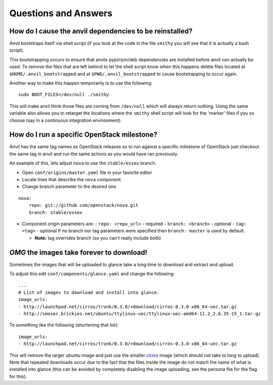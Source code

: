 .. _q-a:

=====================
Questions and Answers
=====================

How do I cause the anvil dependencies to be reinstalled?
--------------------------------------------------------

Anvil bootstraps itself via shell script (if you look at the code
in the file ``smithy`` you will see that it is actually a bash
script).

This bootstrapping occurs to ensure that anvils pypi/rpm/deb
dependencies are installed before anvil can actually be used. 
To remove the files that are left behind to let the shell script
know when this happens delete files located at ``$HOME/.anvil_bootstrapped``
and at ``$PWD/.anvil_bootstrapped`` to cause bootstrapping to occur again.

Another way to make this happen temporarily is to use the following:

::

    sudo BOOT_FILES=/dev/null ./smithy

This will make anvil think those files are coming from ``/dev/null``
which will always return nothing. Using the same variable
also allows you to retarget the locations where the ``smithy``
shell script will look for the 'marker' files if 
you so choose (say in a continuous integration environment).


How do I run a specific OpenStack milestone?
--------------------------------------------

Anvil has the same tag names as OpenStack releases so to
run against a specific milestone of OpenStack just checkout the
same tag in anvil and run the same actions as
you would have ran previously. 

An example of this, lets adjust ``nova`` to use the ``stable/essex`` branch.

- Open ``conf/origins/master.yaml`` file in your favorite editor
- Locate lines that describe the ``nova`` component
- Change branch parameter to the desired one

::

    nova:
        repo: git://github.com/openstack/nova.git
        branch: stable/essex

- Component origin parameters are:
  - ``repo: <repo_url>`` - required
  - ``branch: <branch>`` - optional
  - ``tag: <tag>`` - optional
  If no branch nor tag parameters were specified then ``branch: master`` is used by default.

  - **Note:** tag overrides branch (so you can't really include both)


`OMG` the images take forever to download!
------------------------------------------

Sometimes the images that will be uploaded to glance take a long time to
download and extract and upload.

To adjust this edit ``conf/components/glance.yaml`` and change the following:

::

    ...
    # List of images to download and install into glance.
    image_urls:
    - http://launchpad.net/cirros/trunk/0.3.0/+download/cirros-0.3.0-x86_64-uec.tar.gz
    - http://smoser.brickies.net/ubuntu/ttylinux-uec/ttylinux-uec-amd64-11.2_2.6.35-15_1.tar.gz

To something like the following (shortening that list):

::

    image_urls:
    - http://launchpad.net/cirros/trunk/0.3.0/+download/cirros-0.3.0-x86_64-uec.tar.gz

This will remove the larger ubuntu image and just use the smaller `cirros`_ image (which should not take to long to upload). 
Note that repeated downloads occur due to the fact that the files inside the image do not match the name of what is installed
into glance (this can be avoided by completely disabling the image uploading, see the persona file for the flag for this).

.. _cirros: https://launchpad.net/cirros
